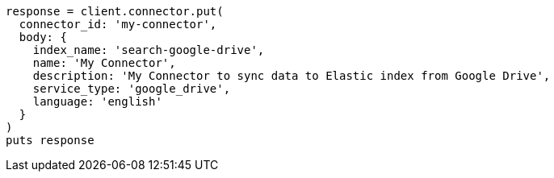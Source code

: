 [source, ruby]
----
response = client.connector.put(
  connector_id: 'my-connector',
  body: {
    index_name: 'search-google-drive',
    name: 'My Connector',
    description: 'My Connector to sync data to Elastic index from Google Drive',
    service_type: 'google_drive',
    language: 'english'
  }
)
puts response
----
